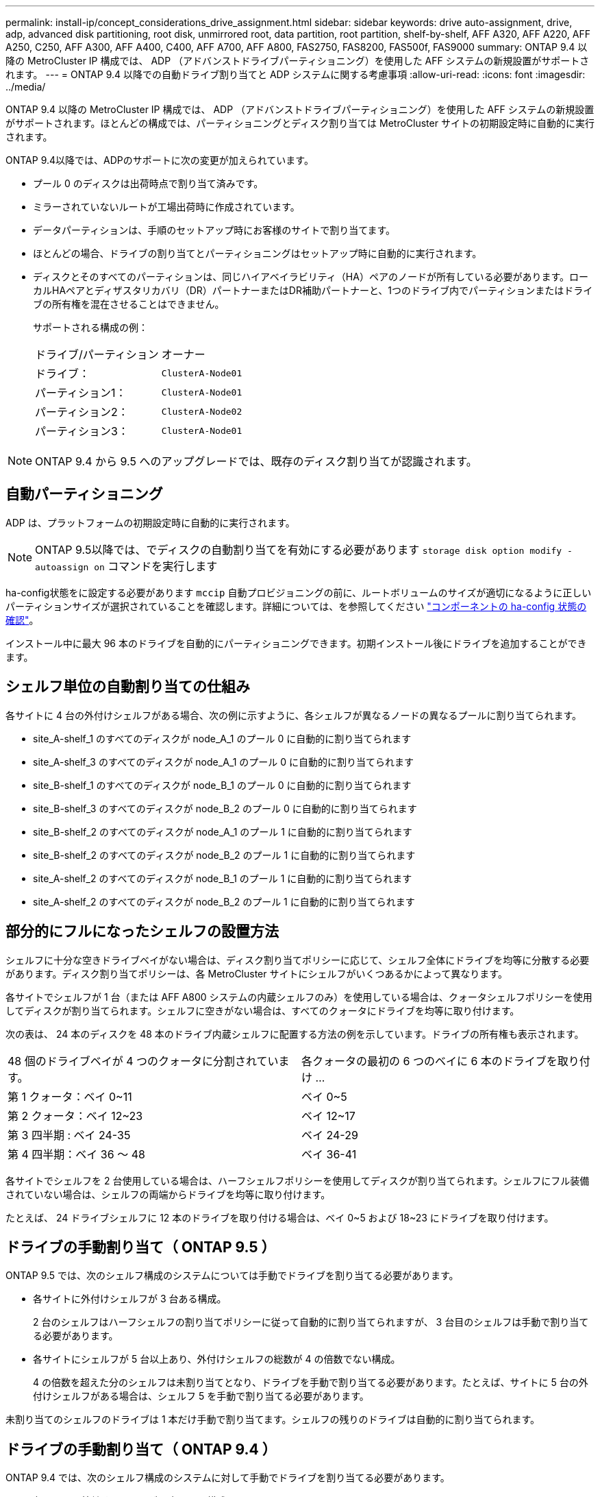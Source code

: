 ---
permalink: install-ip/concept_considerations_drive_assignment.html 
sidebar: sidebar 
keywords: drive auto-assignment, drive, adp, advanced disk partitioning, root disk, unmirrored root, data partition, root partition, shelf-by-shelf, AFF A320, AFF A220, AFF A250, C250, AFF A300, AFF A400, C400, AFF A700, AFF A800, FAS2750, FAS8200, FAS500f, FAS9000 
summary: ONTAP 9.4 以降の MetroCluster IP 構成では、 ADP （アドバンストドライブパーティショニング）を使用した AFF システムの新規設置がサポートされます。 
---
= ONTAP 9.4 以降での自動ドライブ割り当てと ADP システムに関する考慮事項
:allow-uri-read: 
:icons: font
:imagesdir: ../media/


[role="lead"]
ONTAP 9.4 以降の MetroCluster IP 構成では、 ADP （アドバンストドライブパーティショニング）を使用した AFF システムの新規設置がサポートされます。ほとんどの構成では、パーティショニングとディスク割り当ては MetroCluster サイトの初期設定時に自動的に実行されます。

ONTAP 9.4以降では、ADPのサポートに次の変更が加えられています。

* プール 0 のディスクは出荷時点で割り当て済みです。
* ミラーされていないルートが工場出荷時に作成されています。
* データパーティションは、手順のセットアップ時にお客様のサイトで割り当てます。
* ほとんどの場合、ドライブの割り当てとパーティショニングはセットアップ時に自動的に実行されます。
* ディスクとそのすべてのパーティションは、同じハイアベイラビリティ（HA）ペアのノードが所有している必要があります。ローカルHAペアとディザスタリカバリ（DR）パートナーまたはDR補助パートナーと、1つのドライブ内でパーティションまたはドライブの所有権を混在させることはできません。
+
サポートされる構成の例：

+
|===


| ドライブ/パーティション | オーナー 


| ドライブ： | `ClusterA-Node01` 


| パーティション1： | `ClusterA-Node01` 


| パーティション2： | `ClusterA-Node02` 


| パーティション3： | `ClusterA-Node01` 
|===



NOTE: ONTAP 9.4 から 9.5 へのアップグレードでは、既存のディスク割り当てが認識されます。



== 自動パーティショニング

ADP は、プラットフォームの初期設定時に自動的に実行されます。


NOTE: ONTAP 9.5以降では、でディスクの自動割り当てを有効にする必要があります `storage disk option modify -autoassign on` コマンドを実行します

ha-config状態をに設定する必要があります `mccip` 自動プロビジョニングの前に、ルートボリュームのサイズが適切になるように正しいパーティションサイズが選択されていることを確認します。詳細については、を参照してください link:https://docs.netapp.com/us-en/ontap-metrocluster/install-ip/task_sw_config_verify_haconfig.html["コンポーネントの ha-config 状態の確認"]。

インストール中に最大 96 本のドライブを自動的にパーティショニングできます。初期インストール後にドライブを追加することができます。



== シェルフ単位の自動割り当ての仕組み

各サイトに 4 台の外付けシェルフがある場合、次の例に示すように、各シェルフが異なるノードの異なるプールに割り当てられます。

* site_A-shelf_1 のすべてのディスクが node_A_1 のプール 0 に自動的に割り当てられます
* site_A-shelf_3 のすべてのディスクが node_A_1 のプール 0 に自動的に割り当てられます
* site_B-shelf_1 のすべてのディスクが node_B_1 のプール 0 に自動的に割り当てられます
* site_B-shelf_3 のすべてのディスクが node_B_2 のプール 0 に自動的に割り当てられます
* site_B-shelf_2 のすべてのディスクが node_A_1 のプール 1 に自動的に割り当てられます
* site_B-shelf_2 のすべてのディスクが node_B_2 のプール 1 に自動的に割り当てられます
* site_A-shelf_2 のすべてのディスクが node_B_1 のプール 1 に自動的に割り当てられます
* site_A-shelf_2 のすべてのディスクが node_B_2 のプール 1 に自動的に割り当てられます




== 部分的にフルになったシェルフの設置方法

シェルフに十分な空きドライブベイがない場合は、ディスク割り当てポリシーに応じて、シェルフ全体にドライブを均等に分散する必要があります。ディスク割り当てポリシーは、各 MetroCluster サイトにシェルフがいくつあるかによって異なります。

各サイトでシェルフが 1 台（または AFF A800 システムの内蔵シェルフのみ）を使用している場合は、クォータシェルフポリシーを使用してディスクが割り当てられます。シェルフに空きがない場合は、すべてのクォータにドライブを均等に取り付けます。

次の表は、 24 本のディスクを 48 本のドライブ内蔵シェルフに配置する方法の例を示しています。ドライブの所有権も表示されます。

|===


| 48 個のドライブベイが 4 つのクォータに分割されています。 | 各クォータの最初の 6 つのベイに 6 本のドライブを取り付け ... 


 a| 
第 1 クォータ：ベイ 0~11
 a| 
ベイ 0~5



 a| 
第 2 クォータ：ベイ 12~23
 a| 
ベイ 12~17



 a| 
第 3 四半期 : ベイ 24-35
 a| 
ベイ 24-29



 a| 
第 4 四半期：ベイ 36 ～ 48
 a| 
ベイ 36-41

|===
各サイトでシェルフを 2 台使用している場合は、ハーフシェルフポリシーを使用してディスクが割り当てられます。シェルフにフル装備されていない場合は、シェルフの両端からドライブを均等に取り付けます。

たとえば、 24 ドライブシェルフに 12 本のドライブを取り付ける場合は、ベイ 0~5 および 18~23 にドライブを取り付けます。



== ドライブの手動割り当て（ ONTAP 9.5 ）

ONTAP 9.5 では、次のシェルフ構成のシステムについては手動でドライブを割り当てる必要があります。

* 各サイトに外付けシェルフが 3 台ある構成。
+
2 台のシェルフはハーフシェルフの割り当てポリシーに従って自動的に割り当てられますが、 3 台目のシェルフは手動で割り当てる必要があります。

* 各サイトにシェルフが 5 台以上あり、外付けシェルフの総数が 4 の倍数でない構成。
+
4 の倍数を超えた分のシェルフは未割り当てとなり、ドライブを手動で割り当てる必要があります。たとえば、サイトに 5 台の外付けシェルフがある場合は、シェルフ 5 を手動で割り当てる必要があります。



未割り当てのシェルフのドライブは 1 本だけ手動で割り当てます。シェルフの残りのドライブは自動的に割り当てられます。



== ドライブの手動割り当て（ ONTAP 9.4 ）

ONTAP 9.4 では、次のシェルフ構成のシステムに対して手動でドライブを割り当てる必要があります。

* 各サイトに外付けシェルフが 3 台以下の構成。
+
ドライブを手動で割り当てる必要があります。各プールのドライブ数が同じになるようにドライブを対称的に割り当てます。

* 各サイトに外付けシェルフが 5 台以上あり、外付けシェルフの総数が 4 の倍数でない構成。
+
4 の倍数を超えた分のシェルフは未割り当てとなり、ドライブを手動で割り当てる必要があります。



ドライブを手動で割り当てるときは、各プールのドライブ数が同じになるようにディスクを対称的に割り当てる必要があります。たとえば、各サイトにストレージシェルフが 2 台ある構成では、 1 台のシェルフをローカル HA ペアに使用し、もう 1 台のシェルフをリモート HA ペアに使用します。

* site_A-shelf_1 の半分のディスクを node_A_1 のプール 0 に割り当てます。
* site_A-shelf_1 の半分のディスクを node_A_1 のプール 0 に割り当てます。
* site_A-shelf_2 の半分のディスクを node_B_1 のプール 1 に割り当てます。
* site_A-shelf_2 の半分のディスクを node_B_2 のプール 1 に割り当てます。
* site_B-shelf_1 の半分のディスクを node_B_1 のプール 0 に割り当てます。
* site_B-shelf_1 の半分のディスクを node_B_2 のプール 0 に割り当てます。
* site_B-shelf_2 の半分のディスクを node_A_1 のプール 1 に割り当てます。
* site_B-shelf_2 の半分のディスクを node_B_2 のプール 1 に割り当てます。




== 既存構成へのシェルフの追加

自動ドライブ割り当てでは、既存の構成にシェルフを対称的に追加できます。

新しいシェルフが追加されると、追加されたシェルフに同じ割り当てポリシーが適用されます。たとえば、各サイトにシェルフが 1 台ある構成でシェルフを追加した場合、新しいシェルフにはクォータシェルフの割り当てルールが適用されます。

.関連情報
link:concept_required_mcc_ip_components_and_naming_guidelines_mcc_ip.html["必要な MetroCluster IP コンポーネントと命名規則"]

https://docs.netapp.com/ontap-9/topic/com.netapp.doc.dot-cm-psmg/home.html["ディスクおよびアグリゲートの管理"^]



== MetroCluster IP 構成での ADP とディスク割り当てのシステム別の違い

MetroCluster IP 構成でのアドバンストドライブパーティショニング（ ADP ）と自動ディスク割り当ての動作は、システムモデルによって異なります。


NOTE: ADP を使用するシステムではパーティションを使用してアグリゲートが作成され、各ドライブがパーティション P1 、 P2 、 P3 に分割されます。ルートアグリゲートは P3 パーティションを使用して作成されます。

サポートされる最大ドライブ数やその他のガイドラインについては、 MetroCluster の制限を満たす必要があります。

https://hwu.netapp.com["NetApp Hardware Universe の略"]



=== AFF A320 システムでの ADP とディスクの割り当て

|===


| ガイドライン | サイトあたりのドライブ数 | ドライブ割り当てルール | ルートパーティションの ADP レイアウト 


 a| 
推奨される最小ドライブ数（サイトあたり）
 a| 
48 ドライブ
 a| 
各外付けシェルフのドライブが 2 つのグループに均等に分割されます（ハーフ）。シェルフの各ハーフが自動的に別々のプールに割り当てられます。
 a| 
1 台のシェルフはローカル HA ペアによって使用されます。2 番目のシェルフはリモート HA ペアによって使用されます。

各シェルフのパーティションは、ルートアグリゲートの作成に使用されます。ルートアグリゲートの 2 つのプレックスのそれぞれに、次のパーティションが含まれています::
+
--
* データ用パーティション × 8
* パリティパーティション × 2
* スペアパーティションが 2 つ必要です


--




 a| 
サポートされる最小ドライブ数（サイトあたり）
 a| 
24 本のドライブ
 a| 
ドライブは 4 つのグループに均等に分割されます各クォータシェルフは、自動的に別々のプールに割り当てられます。
 a| 
ルートアグリゲートの 2 つのプレックスのそれぞれに、次のパーティションが含まれます。

* データ用パーティション × 3
* パリティパーティション × 2
* スペアパーティション × 1


|===


=== AFF A150およびAFF A220システムでのADPとディスク割り当て

|===


| ガイドライン | サイトあたりのドライブ数 | ドライブ割り当てルール | ルートパーティションの ADP レイアウト 


 a| 
推奨される最小ドライブ数（サイトあたり）
 a| 
内蔵ドライブのみ
 a| 
内蔵ドライブは 4 つのグループに均等に分割されます各グループは自動的に別々のプールに割り当てられ、各プールは構成内の別々のコントローラに割り当てられます。


NOTE: 内蔵ドライブの半分は、 MetroCluster が設定される前に未割り当てのままです。
 a| 
2 つのクォータはローカル HA ペアに使用されます。残り 2 つのクォータはリモート HA ペアに使用されます。

ルートアグリゲートの各プレックスには、次のパーティションが含まれます。

* データ用パーティション × 3
* パリティパーティション × 2
* スペアパーティション × 1




 a| 
サポートされる最小ドライブ数（サイトあたり）
 a| 
16 本の内蔵ドライブ
 a| 
ドライブは 4 つのグループに均等に分割されます各クォータシェルフは、自動的に別々のプールに割り当てられます。

シェルフ上の 2 つのクォータに同じプールを割り当てることができます。プールは、そのクォータを所有するノードに基づいて選択されます。

* ローカルノードが所有している場合は、プール 0 が使用されます。
* リモートノードが所有している場合は、プール 1 が使用されます。


たとえば、 Q1~Q4 に 4 分割されたシェルフでは次のような割り当てが可能です。

* Q1 ： node_A_1 のプール 0
* Q2 ： node_A_1 のプール 0
* Q3 ： node_B_1 のプール 1
* Q4 ： node_B_2 のプール 1



NOTE: 内蔵ドライブの半分は、 MetroCluster が設定される前に未割り当てのままです。
 a| 
ルートアグリゲートの 2 つのプレックスのそれぞれに、次のパーティションが含まれます。

* データ用パーティション×2
* パリティパーティション × 2
* スペアなし


|===


=== AFF C250およびAFF A250システムでのADPとディスク割り当て

|===


| ガイドライン | サイトあたりのドライブ数 | ドライブ割り当てルール | ルートパーティションの ADP レイアウト 


 a| 
推奨される最小ドライブ数（サイトあたり）
 a| 
48 ドライブ
 a| 
各外付けシェルフのドライブが 2 つのグループに均等に分割されます（ハーフ）。シェルフの各ハーフが自動的に別々のプールに割り当てられます。
 a| 
1 台のシェルフはローカル HA ペアによって使用されます。2 番目のシェルフはリモート HA ペアによって使用されます。

各シェルフのパーティションは、ルートアグリゲートの作成に使用されます。ルートアグリゲートの各プレックスには、次のパーティションが含まれます。

* データ用パーティション × 8
* パリティパーティション × 2
* スペアパーティションが 2 つ必要です




 a| 
サポートされる最小ドライブ数（サイトあたり）
 a| 
16本の内蔵ドライブのみ
 a| 
ドライブは 4 つのグループに均等に分割されます各クォータシェルフは、自動的に別々のプールに割り当てられます。
 a| 
ルートアグリゲートの 2 つのプレックスのそれぞれに、次のパーティションが含まれます。

* データ用パーティション×2
* パリティパーティション × 2
* スペアパーティションがありません


|===


=== AFF A300 システムでの ADP とディスク割り当て

|===


| ガイドライン | サイトあたりのドライブ数 | ドライブ割り当てルール | ルートパーティションの ADP レイアウト 


 a| 
推奨される最小ドライブ数（サイトあたり）
 a| 
48 ドライブ
 a| 
各外付けシェルフのドライブが 2 つのグループに均等に分割されます（ハーフ）。シェルフの各ハーフが自動的に別々のプールに割り当てられます。
 a| 
1 台のシェルフはローカル HA ペアによって使用されます。2 番目のシェルフはリモート HA ペアによって使用されます。

各シェルフのパーティションは、ルートアグリゲートの作成に使用されます。ルートアグリゲートの各プレックスには、次のパーティションが含まれます。

* データ用パーティション × 8
* パリティパーティション × 2
* スペアパーティションが 2 つ必要です




 a| 
サポートされる最小ドライブ数（サイトあたり）
 a| 
24 本のドライブ
 a| 
ドライブは 4 つのグループに均等に分割されます各クォータシェルフは、自動的に別々のプールに割り当てられます。
 a| 
ルートアグリゲートの 2 つのプレックスのそれぞれに、次のパーティションが含まれます。

* データ用パーティション × 3
* パリティパーティション × 2
* スペアパーティション × 1


|===


=== AFF C400およびAFF A400システムでのADPとディスク割り当て

|===


| ガイドライン | サイトあたりのドライブ数 | ドライブ割り当てルール | ルートパーティションの ADP レイアウト 


 a| 
推奨される最小ドライブ数（サイトあたり）
 a| 
96 本のドライブ
 a| 
ドライブはシェルフ単位で自動的に割り当てられます。
 a| 
ルートアグリゲートの 2 つのプレックスのそれぞれに、次のものが含まれます。

* データ用のパーティション × 20
* パリティパーティション × 2
* スペアパーティションが 2 つ必要です




 a| 
サポートされる最小ドライブ数（サイトあたり）
 a| 
24 本のドライブ
 a| 
ドライブが 4 つのグループ（クォータ）に均等に分割されます。各クォータシェルフは、自動的に別々のプールに割り当てられます。
 a| 
ルートアグリゲートの 2 つのプレックスのそれぞれに、次のものが含まれます。

* データ用パーティション × 3
* パリティパーティション × 2
* スペアパーティション × 1


|===


=== ADP とディスク割り当ては AFF A700 システムでサポートされます

|===


| ガイドライン | サイトあたりのドライブ数 | ドライブ割り当てルール | ルートパーティションの ADP レイアウト 


 a| 
推奨される最小ドライブ数（サイトあたり）
 a| 
96 本のドライブ
 a| 
ドライブはシェルフ単位で自動的に割り当てられます。
 a| 
ルートアグリゲートの 2 つのプレックスのそれぞれに、次のものが含まれます。

* データ用のパーティション × 20
* パリティパーティション × 2
* スペアパーティションが 2 つ必要です




 a| 
サポートされる最小ドライブ数（サイトあたり）
 a| 
24 本のドライブ
 a| 
ドライブが 4 つのグループ（クォータ）に均等に分割されます。各クォータシェルフは、自動的に別々のプールに割り当てられます。
 a| 
ルートアグリゲートの 2 つのプレックスのそれぞれに、次のものが含まれます。

* データ用パーティション × 3
* パリティパーティション × 2
* スペアパーティション × 1


|===


=== AFF C800およびAFF A800システムでのADPとディスク割り当て

|===


| ガイドライン | サイトあたりのドライブ数 | ドライブ割り当てルール | ルートアグリゲートの ADP レイアウト 


 a| 
推奨される最小ドライブ数（サイトあたり）
 a| 
内蔵ドライブと外付けドライブ 96 本
 a| 
内部パーティションは 4 つのグループ（クォータ）に均等に分割されます。各クォータが自動的に別々のプールに割り当てられます。外付けシェルフのドライブはシェルフ単位で自動的に割り当てられ、各シェルフのすべてのドライブが MetroCluster 構成の 4 つのノードのいずれかに割り当てられます。
 a| 
内蔵シェルフの 12 個のルートパーティションを使用してルートアグリゲートが作成されます。

ルートアグリゲートの 2 つのプレックスのそれぞれに、次のものが含まれます。

* データ用パーティション × 8
* パリティパーティション × 2
* スペアパーティションが 2 つ必要です




 a| 
サポートされる最小ドライブ数（サイトあたり）
 a| 
内蔵ドライブ 24 本のみ
 a| 
内部パーティションは 4 つのグループ（クォータ）に均等に分割されます。各クォータが自動的に別々のプールに割り当てられます。
 a| 
内蔵シェルフの 12 個のルートパーティションを使用してルートアグリゲートが作成されます。

ルートアグリゲートの 2 つのプレックスのそれぞれに、次のものが含まれます。

* データ用パーティション × 3
* パリティパーティション × 2
* スペアパーティション × 1


|===


=== ADP とディスク割り当ては AFF A900 システムでサポートされます

|===


| ガイドライン | サイトあたりのシェルフ数 | ドライブ割り当てルール | ルートパーティションの ADP レイアウト 


 a| 
推奨される最小ドライブ数（サイトあたり）
 a| 
96 本のドライブ
 a| 
ドライブはシェルフ単位で自動的に割り当てられます。
 a| 
ルートアグリゲートの 2 つのプレックスのそれぞれに、次のものが含まれます。

* データ用のパーティション × 20
* パリティパーティション × 2
* スペアパーティションが 2 つ必要です




 a| 
サポートされる最小ドライブ数（サイトあたり）
 a| 
24 本のドライブ
 a| 
ドライブが 4 つのグループ（クォータ）に均等に分割されます。各クォータシェルフは、自動的に別々のプールに割り当てられます。
 a| 
ルートアグリゲートの 2 つのプレックスのそれぞれに、次のものが含まれます。

* データ用パーティション × 3
* パリティパーティション × 2
* スペアパーティション × 1


|===


=== FAS2750 システムでのディスク割り当て

|===


| ガイドライン | サイトあたりのドライブ数 | ドライブ割り当てルール | ルートパーティションの ADP レイアウト 


 a| 
推奨される最小ドライブ数（サイトあたり）
 a| 
内蔵ドライブ 24 本、外付けドライブ 24 本
 a| 
内蔵シェルフと外付けシェルフは、 2 つに均等に分割されます。各ハーフが自動的に別々のプールに割り当てられます
 a| 
該当なし



 a| 
サポートされる最小ドライブ数（サイトあたり）（アクティブ / パッシブ HA 構成）
 a| 
内蔵ドライブのみ
 a| 
手動で割り当てる必要があります
 a| 
該当なし

|===


=== FAS8200 システムでのディスク割り当て

|===


| ガイドライン | サイトあたりのドライブ数 | ドライブ割り当てルール | ルートパーティションの ADP レイアウト 


 a| 
推奨される最小ドライブ数（サイトあたり）
 a| 
48 ドライブ
 a| 
外付けシェルフのドライブが 2 つのグループ（ハーフ）に均等に分割されます。シェルフの各ハーフが自動的に別々のプールに割り当てられます。
 a| 
該当なし



 a| 
サポートされる最小ドライブ数（サイトあたり）（アクティブ / パッシブ HA 構成）
 a| 
24 本のドライブ
 a| 
手動で割り当てる必要があります。
 a| 
該当なし

|===


=== FAS500f システムでのディスク割り当て

|===


| ガイドライン | サイトあたりのドライブ数 | ドライブ割り当てルール | ルートパーティションの ADP レイアウト 


 a| 
推奨される最小ドライブ数（サイトあたり）
 a| 
48 ドライブ
 a| 
ドライブはシェルフ単位で自動的に割り当てられます。
 a| 
該当なし



 a| 
サポートされる最小ドライブ数（サイトあたり）
 a| 
24 本のドライブ
 a| 
ドライブは 4 つのグループに均等に分割されます各クォータシェルフは、自動的に別々のプールに割り当てられます。
 a| 
該当なし

|===


=== FAS9000 システムでのディスク割り当て

|===


| ガイドライン | サイトあたりのドライブ数 | ドライブ割り当てルール | ルートパーティションの ADP レイアウト 


 a| 
推奨される最小ドライブ数（サイトあたり）
 a| 
96 本のドライブ
 a| 
ドライブはシェルフ単位で自動的に割り当てられます。
 a| 
該当なし



 a| 
サポートされる最小ドライブ数（サイトあたり）
 a| 
48 ドライブ
 a| 
シェルフのドライブが 2 つのグループ（ハーフ）に均等に分割されます。シェルフの各ハーフが自動的に別々のプールに割り当てられます。
 a| 
サポートされる最小ドライブ数（サイトあたり）（アクティブ / パッシブ HA 構成）

|===


=== FAS9500システムでのディスク割り当て

|===


| ガイドライン | サイトあたりのシェルフ数 | ドライブ割り当てルール | ルートパーティションの ADP レイアウト 


 a| 
推奨される最小ドライブ数（サイトあたり）
 a| 
96 本のドライブ
 a| 
ドライブはシェルフ単位で自動的に割り当てられます。
 a| 
該当なし



 a| 
サポートされる最小ドライブ数（サイトあたり）
 a| 
24 本のドライブ
 a| 
ドライブが 4 つのグループ（クォータ）に均等に分割されます。各クォータシェルフは、自動的に別々のプールに割り当てられます。
 a| 
サポートされる最小ドライブ数（サイトあたり）（アクティブ / パッシブ HA 構成）

|===